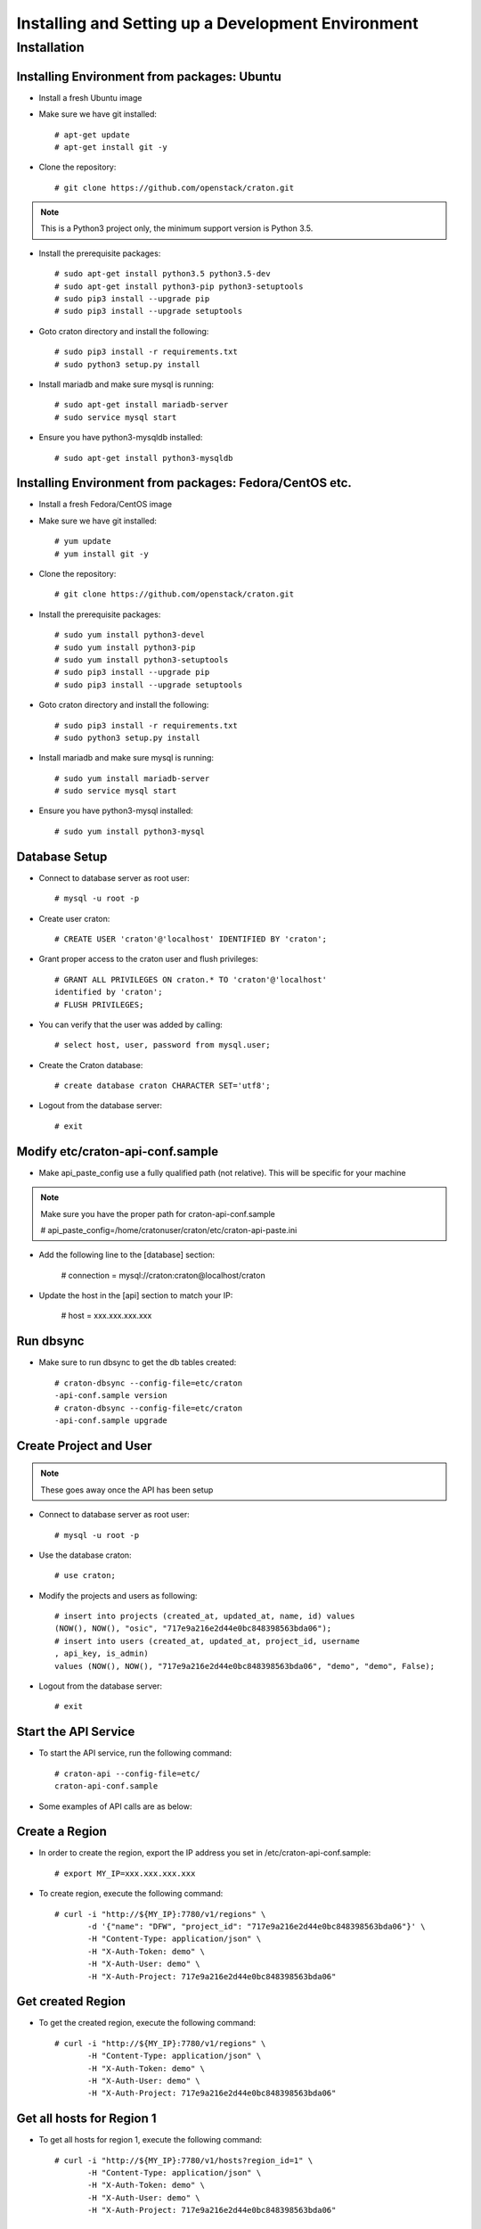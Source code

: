 
=====================================================
Installing and Setting up a Development Environment
=====================================================

Installation
============

--------------------------------------------
Installing Environment from packages: Ubuntu
--------------------------------------------


* Install a fresh Ubuntu image

* Make sure we have git installed::

    # apt-get update
    # apt-get install git -y

* Clone the repository::

    # git clone https://github.com/openstack/craton.git

.. note:: This is a Python3 project only, the minimum support version is Python 3.5.

* Install the prerequisite packages::

    # sudo apt-get install python3.5 python3.5-dev
    # sudo apt-get install python3-pip python3-setuptools
    # sudo pip3 install --upgrade pip
    # sudo pip3 install --upgrade setuptools

* Goto craton directory and install the following::

    # sudo pip3 install -r requirements.txt
    # sudo python3 setup.py install

* Install mariadb and make sure mysql is running::

    # sudo apt-get install mariadb-server
    # sudo service mysql start

* Ensure you have python3-mysqldb installed::

    # sudo apt-get install python3-mysqldb

--------------------------------------------------------
Installing Environment from packages: Fedora/CentOS etc.
--------------------------------------------------------


* Install a fresh Fedora/CentOS image

* Make sure we have git installed::

    # yum update
    # yum install git -y

* Clone the repository::

    # git clone https://github.com/openstack/craton.git

* Install the prerequisite packages::

    # sudo yum install python3-devel
    # sudo yum install python3-pip
    # sudo yum install python3-setuptools
    # sudo pip3 install --upgrade pip
    # sudo pip3 install --upgrade setuptools

* Goto craton directory and install the following::

    # sudo pip3 install -r requirements.txt
    # sudo python3 setup.py install

* Install mariadb and make sure mysql is running::

    # sudo yum install mariadb-server
    # sudo service mysql start

* Ensure you have python3-mysql installed::

    # sudo yum install python3-mysql

--------------
Database Setup
--------------

* Connect to database server as root user::

    # mysql -u root -p

* Create user craton::

    # CREATE USER 'craton'@'localhost' IDENTIFIED BY 'craton';

* Grant proper access to the craton user and flush privileges::

    # GRANT ALL PRIVILEGES ON craton.* TO 'craton'@'localhost'
    identified by 'craton';
    # FLUSH PRIVILEGES;

* You can verify that the user was added by calling::

    # select host, user, password from mysql.user;

* Create the Craton database::

    # create database craton CHARACTER SET='utf8';

* Logout from the database server::

    # exit

------------------------------------
Modify etc/craton-api-conf.sample
------------------------------------

* Make api_paste_config use a fully qualified path (not relative).
  This will be specific for your machine

.. note:: Make sure you have the proper path for craton-api-conf.sample

    # api_paste_config=/home/cratonuser/craton/etc/craton-api-paste.ini

* Add the following line to the [database] section:

    # connection = mysql://craton:craton@localhost/craton

* Update the host in the [api] section to match your IP:

    # host = xxx.xxx.xxx.xxx

----------
Run dbsync
----------

* Make sure to run dbsync to get the db tables created::

    # craton-dbsync --config-file=etc/craton
    -api-conf.sample version
    # craton-dbsync --config-file=etc/craton
    -api-conf.sample upgrade

-----------------------
Create Project and User
-----------------------

.. note:: These goes away once the API has been setup

* Connect to database server as root user::

    # mysql -u root -p

* Use the database craton::

    # use craton;

* Modify the projects and users as following::

    # insert into projects (created_at, updated_at, name, id) values
    (NOW(), NOW(), "osic", "717e9a216e2d44e0bc848398563bda06");
    # insert into users (created_at, updated_at, project_id, username
    , api_key, is_admin)
    values (NOW(), NOW(), "717e9a216e2d44e0bc848398563bda06", "demo", "demo", False);

* Logout from the database server::

    # exit

---------------------
Start the API Service
---------------------

* To start the API service, run the following command::

    # craton-api --config-file=etc/
    craton-api-conf.sample


* Some examples of API calls are as below:

---------------
Create a Region
---------------

* In order to create the region, export the IP address you set in
  /etc/craton-api-conf.sample::

    # export MY_IP=xxx.xxx.xxx.xxx

* To create region, execute the following command::

    # curl -i "http://${MY_IP}:7780/v1/regions" \
           -d '{"name": "DFW", "project_id": "717e9a216e2d44e0bc848398563bda06"}' \
           -H "Content-Type: application/json" \
           -H "X-Auth-Token: demo" \
           -H "X-Auth-User: demo" \
           -H "X-Auth-Project: 717e9a216e2d44e0bc848398563bda06"

------------------
Get created Region
------------------

* To get the created region, execute the following command::

    # curl -i "http://${MY_IP}:7780/v1/regions" \
           -H "Content-Type: application/json" \
           -H "X-Auth-Token: demo" \
           -H "X-Auth-User: demo" \
           -H "X-Auth-Project: 717e9a216e2d44e0bc848398563bda06"

--------------------------
Get all hosts for Region 1
--------------------------

* To get all hosts for region 1, execute the following command::

    # curl -i "http://${MY_IP}:7780/v1/hosts?region_id=1" \
           -H "Content-Type: application/json" \
           -H "X-Auth-Token: demo" \
           -H "X-Auth-User: demo" \
           -H "X-Auth-Project: 717e9a216e2d44e0bc848398563bda06"

---------------------
Get a particular host
---------------------

* To get a particular host, execute the following command::

    # curl -i "http://${MY_IP}:7780/v1/hosts/33" \
           -H "Content-Type: application/json" \
           -H "X-Auth-Token: demo" \
           -H "X-Auth-User: demo" \
           -H "X-Auth-Project: 717e9a216e2d44e0bc848398563bda06"

-------------
Running Tests
-------------

* To run unit tests, execute the following command::

    # tox

* To run functional tests, execute the following command::

    # tox -e functional
